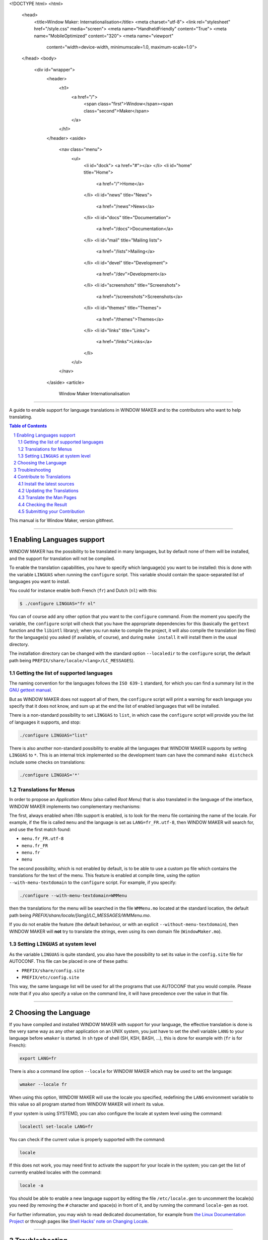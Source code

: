 <!DOCTYPE html>
<html>
  <head>
    <title>Window Maker: Internationalisation</title>
    <meta charset="utf-8">
    <link rel="stylesheet" href="/style.css" media="screen">
    <meta name="HandheldFriendly" content="True">
    <meta name="MobileOptimized" content="320">
    <meta name="viewport"
      content="width=device-width, minimumscale=1.0, maximum-scale=1.0">
  </head>
  <body>
    <div id="wrapper">
      <header>
        <h1>
          <a href="/">
            <span class="first">Window</span><span class="second">Maker</span>
          </a>
        </h1>
      </header>
      <aside>
        <nav class="menu">
          <ul>
            <li id="dock">
            <a href="#"></a>
            </li>
            <li id="home" title="Home">
              <a href="/">Home</a>
            </li>
            <li id="news" title="News">
              <a href="/news">News</a>
            </li>
            <li id="docs" title="Documentation">
              <a href="/docs">Documentation</a>
            </li>
            <li id="mail" title="Mailing lists">
              <a href="/lists">Mailing</a>
            </li>
            <li id="devel" title="Development">
              <a href="/dev">Development</a>
            </li>
            <li id="screenshots" title="Screenshots">
              <a href="/screenshots">Screenshots</a>
            </li>
            <li id="themes" title="Themes">
              <a href="/themes">Themes</a>
            </li>
            <li id="links" title="Links">
              <a href="/links">Links</a>
            </li>
          </ul>
        </nav>
      </aside>
      <article>
        Window Maker Internationalisation
=================================

A guide to enable support for language translations in WINDOW MAKER and to the
contributors who want to help translating.

.. sectnum::
.. contents:: Table of Contents
   :backlinks: none

This manual is for Window Maker, version git#next.

----

Enabling Languages support
--------------------------

WINDOW MAKER has the possibility to be translated in many languages, but by
default none of them will be installed, and the support for translation will
not be compiled.

To enable the translation capabilities, you have to specify which language(s)
you want to be installed: this is done with the variable ``LINGUAS`` when
running the ``configure`` script. This variable should contain the
space-separated list of languages you want to install.

You could for instance enable both French (``fr``) and Dutch (``nl``) with
this:

.. code:: console
   :class: highlight

   $ ./configure LINGUAS="fr nl"

You can of course add any other option that you want to the ``configure``
command. From the moment you specify the variable, the ``configure`` script
will check that you have the appropriate dependencies for this (basically the
``gettext`` function and the ``libintl`` library); when you run ``make`` to
compile the project, it will also compile the translation (``mo`` files) for
the language(s) you asked (if available, of course), and during ``make
install`` it will install them in the usual directory.

The installation directory can be changed with the standard option
``--localedir`` to the ``configure`` script, the default path being
``PREFIX/share/locale/<lang>/LC_MESSAGES``).

Getting the list of supported languages
.......................................

The naming convention for the languages follows the ``ISO 639-1`` standard, for
which you can find a summary list in the `GNU gettext manual
<https://www.gnu.org/software/gettext/manual/html_node/Usual-Language-Codes.html>`_.

But as WINDOW MAKER does not support all of them, the ``configure`` script will
print a warning for each language you specify that it does not know, and sum up
at the end the list of enabled languages that will be installed.

There is a non-standard possibility to set ``LINGUAS`` to ``list``, in which
case the ``configure`` script will provide you the list of languages it
supports, and stop:

.. code:: console
   :class: highlight

   ./configure LINGUAS="list"

There is also another non-standard possibility to enable all the languages that
WINDOW MAKER supports by setting ``LINGUAS`` to ``*``. This is an internal
trick implemented so the development team can have the command ``make
distcheck`` include some checks on translations:

.. code:: console
   :class: highlight

   ./configure LINGUAS='*'

Translations for Menus
......................

In order to propose an *Application Menu* (also called *Root Menu*) that is
also translated in the language of the interface, WINDOW MAKER implements two
complementary mechanisms:

The first, always enabled when i18n support is enabled, is to look for the menu
file containing the name of the locale. For example, if the file is called
``menu`` and the language is set as ``LANG=fr_FR.utf-8``, then WINDOW MAKER
will search for, and use the first match found:

- ``menu.fr_FR.utf-8``
- ``menu.fr_FR``
- ``menu.fr``
- ``menu``

The second possibility, which is not enabled by default, is to be able to use a
custom ``po`` file which contains the translations for the text of the menu.
This feature is enabled at compile time, using the option
``--with-menu-textdomain`` to the ``configure`` script. For example, if you
specify:

.. code:: console
   :class: highlight

   ./configure --with-menu-textdomain=WMMenu

then the translations for the menu will be searched in the file ``WMMenu.mo``
located at the standard location, the default path being
`PREFIX/share/locale/[lang]/LC_MESSAGES/WMMenu.mo`.

If you do not enable the feature (the default behaviour, or with an explicit
``--without-menu-textdomain``), then WINDOW MAKER will **not** try to translate
the strings, even using its own domain file (``WindowMaker.mo``).


Setting ``LINGUAS`` at system level
...................................

As the variable ``LINGUAS`` is quite standard, you also have the possibility to
set its value in the ``config.site`` file for AUTOCONF. This file can be placed
in one of these paths:

- ``PREFIX/share/config.site``
- ``PREFIX/etc/config.site``

This way, the same language list will be used for all the programs that use
AUTOCONF that you would compile. Please note that if you also specify a value
on the command line, it will have precedence over the value in that file.

----

Choosing the Language
---------------------

If you have compiled and installed WINDOW MAKER with support for your language,
the effective translation is done is the very same way as any other application
on an UNIX system, you just have to set the shell variable ``LANG`` to your
language before ``wmaker`` is started. In ``sh`` type of shell (SH, KSH, BASH,
...), this is done for example with (``fr`` is for French):

.. code:: console
   :class: highlight

   export LANG=fr

There is also a command line option ``--locale`` for WINDOW MAKER which may be
used to set the language:

.. code:: console
   :class: highlight

   wmaker --locale fr

When using this option, WINDOW MAKER will use the locale you specified,
redefining the ``LANG`` environment variable to this value so all program
started from WINDOW MAKER will inherit its value.

If your system is using SYSTEMD, you can also configure the locale at system
level using the command:

.. code:: console
   :class: highlight

   localectl set-locale LANG=fr

You can check if the current value is properly supported with the command:

.. code:: console
   :class: highlight

   locale


If this does not work, you may need first to activate the support for your
locale in the system; you can get the list of currently enabled locales with
the command:

.. code:: console
   :class: highlight

   locale -a

You should be able to enable a new language support by editing the file
``/etc/locale.gen`` to uncomment the locale(s) you need (by removing the ``#``
character and space(s) in front of it, and by running the command
``locale-gen`` as root.

For further information, you may wish to read dedicated documentation, for
example from `the Linux Documentation Project
<http://tldp.org/HOWTO/HOWTO-INDEX/other-lang.html>`_ or through pages like
`Shell Hacks' note on Changing Locale
<http://www.shellhacks.com/en/HowTo-Change-Locale-Language-and-Character-Set-in-Linux>`_.

----

Troubleshooting
---------------

If I18N support does not work for you, check these:


- the ``LANG`` environment variable is set to your locale, and
  the locale is supported by your OS's locale or X's locale
  emulation. you can display all supported locales by
  executing "``locale -a``" command if it is available; you
  can check if your locale is supported by X's locale emulation,
  see ``/usr/share/X11/locale/locale.alias``

- check if you are using an appropriate fonts for the locale you chose. If
  you're using a font set that has a different encoding than the one used by
  XLIB or LIBC, bad things can happen. Try specifically putting the encoding in
  the ``LANG`` variable, like ``ru_RU.KOI8-R``. Again, see
  ``/usr/share/X11/locale/locale.alias``

- the fonts you're using support your locale. if your font setting on
  ``$HOME/GNUstep/Defaults/WindowMaker`` is like...

  .. code:: ini
     :class: highlight

     WindowTitleFont = "Trebuchet MS:bold:pixelsize=12";
     MenuTitleFont   = "Trebuchet MS:bold:pixelsize=12";

  then you can't display Asian languages (``ja``, ``ko``, ``ch``, ...)
  characters using ``Trebuchet MS``. A font that is guaranteed to work for any
  language is ``sans`` (or ``sans-serif``). ``sans`` is not a font itself, but
  an alias which points to multiple fonts and will load the first in that list
  that has the ability to show glyphs in your language. If you don't know a
  font that is suited for your language you can always set all your fonts to
  something like:

  .. code:: ini
     :class: highlight


     "sans:pixelsize=12"


  However, please note that if your font is something like:

  .. code:: ini
     :class: highlight

     "Trebuchet MS,sans serif:pixelsize=12"

  this will not be able to display Asian languages if any of the previous fonts
  before sans are installed. This is because unlike the proper font pickup that
  ``sans`` guarantees for your language, this construct only allows a font
  fallback mechanism, which tries all the fonts in the list in order, until it
  finds one that is available, even if it doesn't support your language.

  Also you need to change font settings in style files in the
  ``$HOME/Library/WindowMaker/Style`` directory.

- the ``LC_CTYPE`` environment variable is unset or it has the correct value.
  If you don't know what is the correct value, unset it.

----

Contribute to Translations
--------------------------

You may have noticed that many translations are not up to date, because the
code has evolved but the persons who initially contributed may not have had the
time to continue, so any help is welcome.

Since WINDOW MAKER 0.95.7 there are some targets to ``make`` that can help you
in that task.

Install the latest sources
..........................

If you want to contribute, the first step is get the development branch of the code;
this is done using ``git``. If you do not feel confident at all with using
``git``, you may also try to ask for a *snapshot* on the developer's mailing
list `wmaker-dev@lists.windowmaker.org
<mailto:wmaker-dev@lists.windowmaker.org>`_. With ``git`` the procedure is:

.. code:: bash
   :class: highlight

   # Get your working copy of the sources
   git clone git://repo.or.cz/wmaker-crm.git

   # Go into that newly created directory
   cd wmaker-crm

   # Switch to the branch where everything happens
   git checkout next

   # Generate the configuration script
   ./autogen.sh

Now you should have an up-to-date working copy ready to be compiled; you will
not need to go the full way but you should run the ``configure`` script, so it
will create the ``Makefile`s``, and you may want to compile the code once so it
will not do it again automatically later while you are doing something else:


.. code:: console
   :class: highlight

   # Setup the build, enabling at least the language you want to work on
   ./configure LINGUAS="<list of iso 639 country code>"

   # Compile the code once
   make

Updating the Translations
.........................

The typical process for translating one program is:

- generate a POT file (PO Template): this is done with ``xgettext`` which
  searches for all the strings from the sources that can be translated;
- update the PO file for your language: this is done with ``msgmerge`` which
  compares the PO file and aligns it to the latest template;
- edit the new PO file: this is done by you with your favourite editor, to add
  the missing ``msgstr``, review the possible *fuzzy matches*, …
- check the PO file: unfortunately there is no definitive method for this;
- submit your contribution to the project: this is done with ``git``.

In WINDOW MAKER, you have actually 4 ``po`` files to take care of:

- ``po/<LANG>.po``: for WINDOW MAKER itself
- ``WPrefs.app/po/<LANG>.po``: for the Preference Editor program
- ``WINGs/po/<LANG>.po``: for the graphic toolkit library
- ``util/po/<LANG>.po``: for the command-line tools of WINDOW MAKER

As stated previously, there is a ``make`` target that can help you to
automatically generate the POT and update the PO for these 4 cases:


.. code:: console
   :class: highlight

   make update-lang PO=<LANG>

Once run, it will have updated as needed the 4 ``po`` files against the latest
source code. You may wish to use the command ``git gui`` to view the changes;
you can now edit the files to complete the translation, correct them, remove
deprecated stuff, … Please note that the encoding should be set to *UTF-8* as
this is now the standard.

.. TODO: change mailing list address

If you think an error message is too obscure, just ask on the developer mailing
list `wmaker-dev@lists.windowmaker.org
<mailto:wmaker-dev@lists.windowmaker.org>`_: in addition to clarifications
there's even a chance for the original message to be improved!

You may find some information on working with ``po`` file in the `GNU gettext
documentation
<https://www.gnu.org/software/gettext/manual/html_node/Editing.html>`_.

Translate the Man Pages
.......................

You may want to extend the translation to the documentation that is provided to
users in the form of Unix *man pages*. The sources of the man pages are located
in the ``doc/`` directory; the translation should be placed in the directory
``doc/LANG/`` with the same file name.

.. TODO: change mailing list address

The directory will also need a file ``Makefile.am`` which provides the list of
man pages to be included in the distribution package and to be installed. You
can probably get inspiration from an existing one from another language; if you
do not feel confident about it do not hesitate to ask on the project's mailing
list (`wmaker-dev@lists.windowmaker.org
<mailto:wmaker-dev@lists.windowmaker.org>`_), either for help or to ask someone
to make it for you.

Please note that although most man pages sources are directly in man page
format (*nroff*, the file extension being a number), a few of them are
processed by a script (those with the ``.in`` extension, like ``wmaker.in``).
This is done because in some case we want the man page to reflect the actual
compilation options.

You may not want to bother with this hassle, in which case you can simply name
your translation file with the ``.1`` and remove the special ``@keyword@``
marks. If you are sure you want to keep that processing but do not feel
confident about hacking the ``Makefile.am`` do not hesitate to ask on the
project's mailing list (`wmaker-dev@lists.windowmaker.org
<mailto:wmaker-dev@lists.windowmaker.org>`_).

Checking the Result
...................

In the WINDOW MAKER build tree you also have another target that can help you,
it is ``make check``.

At current time, it does not check much, but if during the ``make update-lang``
new ``po`` file have been created you may get some errors, because you have to
add these new files to the variable ``EXTRA_DIST`` in the corresponding
``Makefile``.

If you do not feel confident about doing it, do not worry, just tell about it
when you submit your work, and some developer on the mailing list will just be
happy to do it for you when integrating your valuable contribution (we always
like when someone helps making WINDOW MAKER better).

Submitting your Contribution
............................

*Preliminary Remark*: if the update process made changes in a ``po`` file but
you did not change any ``msgstr`` content, it is probably a good idea to not
submit the changes to that ``po`` file because it would just add noise.

When you feel ready to send your changes, the first step is to prepare them.
This is done with ``git``: if you have not run the ``git gui`` previously then
it is a good time to do it now. This window offers you the possibility to show
your changes and to decide what you want to send.

The window is divided in 4 panes:

- top-right show the current changes you have selected, for review (and also
  for cherry-picking stuff if you want to select precisely)
- top-left ("Unstaged Changes") the list of files with changes to be send, you
  can click on the name of the file to see the changes, you can click on the
  icon of the file if you want to send all the changes in this file; an icon in
  blue shows a file that have been changed and an icon in black shows a file
  that is new
- bottom-left ("Staged Changes") the list of files with changes that you have
  chosen to send so far, you can click on the file name to view these changes,
  you can click on the icon if you want to remove the changes from this file
  from the list to send

- bottom-right ("Commit Message") the message you want to attach to your
  changes when you submit them to the development team

The idea here is to pick your changes to the ``po`` files; for the *commit
message* you may wish to stuck to a simple, single line:

| "Updated translations for <LANG>"

The penultimate step is to click on the button ``Sign Off`` (it will add a line
in the commit message), and then click on the button ``Commit``. From this
time, the commit message will clear itself and the "Staged Changes" also,
showing that your action was done.

You may now quit the ``git gui``, the final step begins by running this
command:

.. code:: console
   :class: highlight

   git format-patch HEAD^

.. TODO: change mailing list address

This will generate a file named like ``0001-updated-translations-for-XX.patch``
which contains your changes, ready for sending.  The goal will now be to email
this file to `wmaker-dev@lists.windowmaker.org
<mailto:wmaker-dev@lists.windowmaker.org>`_.  If you feel confident in having
``git`` send it for you, you may want to read the file
``The-perfect-Window-Maker-patch.txt`` to see how to configure ``git`` for
mailing, so you can run:

.. code:: console
   :class: highlight

   git send-email 0001-updated-translations-for-XX.patch

      </article>
      <div id="titlebar">
        <div id="minimize"></div>
        <div id="titlebar-inner">Window Maker: Internationalisation</div>
        <div id="close"></div>
      </div>
      <div id="resizebar">
        <div id="resizel"></div>
        <div id="resizebar-inner">
        </div>
        <div id="resizer"></div>
      </div>
    </div>
  </body>
</html>
